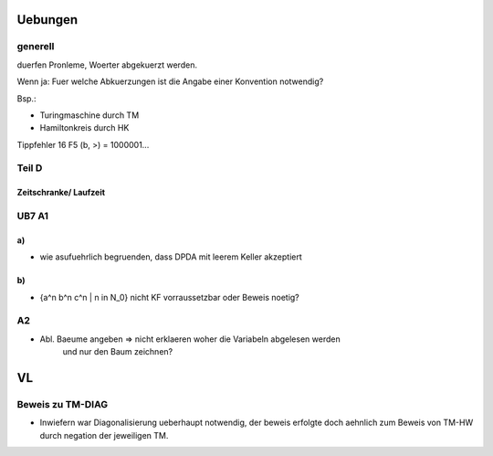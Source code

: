 Uebungen
########

generell
========

duerfen Pronleme, Woerter abgekuerzt werden.

Wenn ja: Fuer welche Abkuerzungen ist die Angabe einer Konvention notwendig?

Bsp.:

* Turingmaschine durch TM
* Hamiltonkreis durch HK


Tippfehler 16 F5 (b, >) = 1000001... 

Teil D
======

Zeitschranke/ Laufzeit
----------------------




UB7 A1
======

a)
--

* wie asufuehrlich begruenden, dass DPDA mit leerem Keller akzeptiert

b)
--

* {a^n b^n c^n | n \in N_0} nicht KF vorraussetzbar oder Beweis noetig?

A2
==

* Abl. Baeume angeben => nicht erklaeren woher die Variabeln abgelesen werden
    und nur den Baum zeichnen?

VL
##

Beweis zu TM-DIAG
=================

* Inwiefern war Diagonalisierung ueberhaupt notwendig, der beweis erfolgte doch
  aehnlich zum Beweis von TM-HW durch negation der jeweiligen TM.
